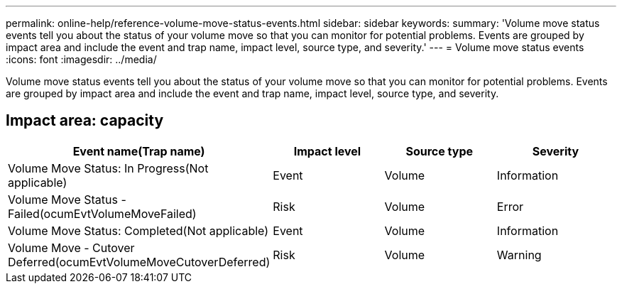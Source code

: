 ---
permalink: online-help/reference-volume-move-status-events.html
sidebar: sidebar
keywords: 
summary: 'Volume move status events tell you about the status of your volume move so that you can monitor for potential problems. Events are grouped by impact area and include the event and trap name, impact level, source type, and severity.'
---
= Volume move status events
:icons: font
:imagesdir: ../media/

[.lead]
Volume move status events tell you about the status of your volume move so that you can monitor for potential problems. Events are grouped by impact area and include the event and trap name, impact level, source type, and severity.

== Impact area: capacity
[options="header"]
|===
| Event name(Trap name)| Impact level| Source type| Severity
a|
Volume Move Status: In Progress(Not applicable)

a|
Event
a|
Volume
a|
Information
a|
Volume Move Status - Failed(ocumEvtVolumeMoveFailed)

a|
Risk
a|
Volume
a|
Error
a|
Volume Move Status: Completed(Not applicable)

a|
Event
a|
Volume
a|
Information
a|
Volume Move - Cutover Deferred(ocumEvtVolumeMoveCutoverDeferred)

a|
Risk
a|
Volume
a|
Warning
|===
